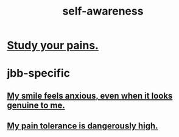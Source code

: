 :PROPERTIES:
:ID:       cc3f38e2-b1cf-4a76-9abb-eb31daf514de
:END:
#+title: self-awareness
* [[id:71dc8ea7-cbd0-4fc5-8514-e0617b422569][Study your pains.]]
* jbb-specific
** [[id:27533eec-38f1-4f4a-8ffb-5125d99c0f78][My smile feels anxious, even when it looks genuine to me.]]
** [[id:d1f5961f-225c-4c6d-a4dc-2d0c93a8169d][My pain tolerance is dangerously high.]]
